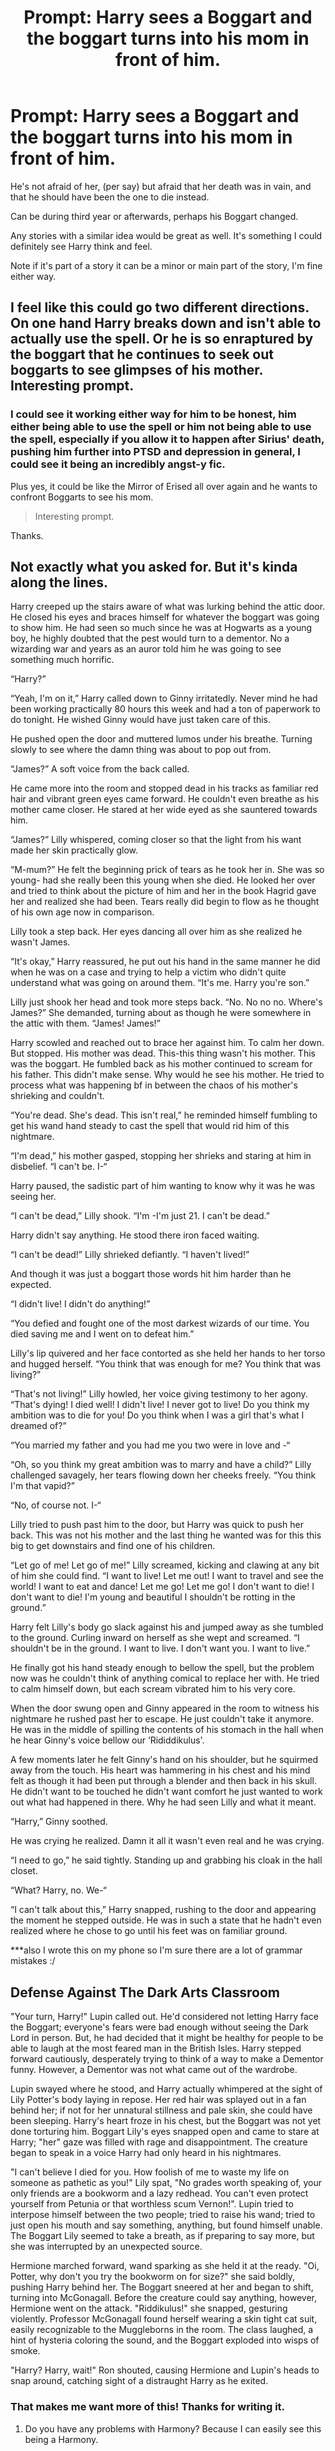 #+TITLE: Prompt: Harry sees a Boggart and the boggart turns into his mom in front of him.

* Prompt: Harry sees a Boggart and the boggart turns into his mom in front of him.
:PROPERTIES:
:Author: SnarkyAndProud
:Score: 26
:DateUnix: 1590100283.0
:DateShort: 2020-May-22
:FlairText: Prompt
:END:
He's not afraid of her, (per say) but afraid that her death was in vain, and that he should have been the one to die instead.

Can be during third year or afterwards, perhaps his Boggart changed.

Any stories with a similar idea would be great as well. It's something I could definitely see Harry think and feel.

Note if it's part of a story it can be a minor or main part of the story, I'm fine either way.


** I feel like this could go two different directions. On one hand Harry breaks down and isn't able to actually use the spell. Or he is so enraptured by the boggart that he continues to seek out boggarts to see glimpses of his mother. Interesting prompt.
:PROPERTIES:
:Author: justlooking4myson
:Score: 27
:DateUnix: 1590101655.0
:DateShort: 2020-May-22
:END:

*** I could see it working either way for him to be honest, him either being able to use the spell or him not being able to use the spell, especially if you allow it to happen after Sirius' death, pushing him further into PTSD and depression in general, I could see it being an incredibly angst-y fic.

Plus yes, it could be like the Mirror of Erised all over again and he wants to confront Boggarts to see his mom.

#+begin_quote
  Interesting prompt.
#+end_quote

Thanks.
:PROPERTIES:
:Author: SnarkyAndProud
:Score: 6
:DateUnix: 1590104631.0
:DateShort: 2020-May-22
:END:


** Not exactly what you asked for. But it's kinda along the lines.

Harry creeped up the stairs aware of what was lurking behind the attic door. He closed his eyes and braces himself for whatever the boggart was going to show him. He had seen so much since he was at Hogwarts as a young boy, he highly doubted that the pest would turn to a dementor. No a wizarding war and years as an auror told him he was going to see something much horrific.

“Harry?”

“Yeah, I'm on it,” Harry called down to Ginny irritatedly. Never mind he had been working practically 80 hours this week and had a ton of paperwork to do tonight. He wished Ginny would have just taken care of this.

He pushed open the door and muttered lumos under his breathe. Turning slowly to see where the damn thing was about to pop out from.

“James?” A soft voice from the back called.

He came more into the room and stopped dead in his tracks as familiar red hair and vibrant green eyes came forward. He couldn't even breathe as his mother came closer. He stared at her wide eyed as she sauntered towards him.

“James?” Lilly whispered, coming closer so that the light from his want made her skin practically glow.

“M-mum?” He felt the beginning prick of tears as he took her in. She was so young- had she really been this young when she died. He looked her over and tried to think about the picture of him and her in the book Hagrid gave her and realized she had been. Tears really did begin to flow as he thought of his own age now in comparison.

Lilly took a step back. Her eyes dancing all over him as she realized he wasn't James.

“It's okay,” Harry reassured, he put out his hand in the same manner he did when he was on a case and trying to help a victim who didn't quite understand what was going on around them. “It's me. Harry you're son.”

Lilly just shook her head and took more steps back. “No. No no no. Where's James?” She demanded, turning about as though he were somewhere in the attic with them. “James! James!”

Harry scowled and reached out to brace her against him. To calm her down. But stopped. His mother was dead. This-this thing wasn't his mother. This was the boggart. He fumbled back as his mother continued to scream for his father. This didn't make sense. Why would he see his mother. He tried to process what was happening bf in between the chaos of his mother's shrieking and couldn't.

“You're dead. She's dead. This isn't real,” he reminded himself fumbling to get his wand hand steady to cast the spell that would rid him of this nightmare.

“I'm dead,” his mother gasped, stopping her shrieks and staring at him in disbelief. “I can't be. I-“

Harry paused, the sadistic part of him wanting to know why it was he was seeing her.

“I can't be dead,” Lilly shook. “I'm -I'm just 21. I can't be dead.”

Harry didn't say anything. He stood there iron faced waiting.

“I can't be dead!” Lilly shrieked defiantly. “I haven't lived!”

And though it was just a boggart those words hit him harder than he expected.

“I didn't live! I didn't do anything!”

“You defied and fought one of the most darkest wizards of our time. You died saving me and I went on to defeat him.”

Lilly's lip quivered and her face contorted as she held her hands to her torso and hugged herself. “You think that was enough for me? You think that was living?”

“That's not living!” Lilly howled, her voice giving testimony to her agony. “That's dying! I died well! I didn't live! I never got to live! Do you think my ambition was to die for you! Do you think when I was a girl that's what I dreamed of?”

“You married my father and you had me you two were in love and -“

“Oh, so you think my great ambition was to marry and have a child?” Lilly challenged savagely, her tears flowing down her cheeks freely. “You think I'm that vapid?”

“No, of course not. I-“

Lilly tried to push past him to the door, but Harry was quick to push her back. This was not his mother and the last thing he wanted was for this this big to get downstairs and find one of his children.

“Let go of me! Let go of me!” Lilly screamed, kicking and clawing at any bit of him she could find. “I want to live! Let me out! I want to travel and see the world! I want to eat and dance! Let me go! Let me go! I don't want to die! I don't want to die! I'm young and beautiful I shouldn't be rotting in the ground.”

Harry felt Lilly's body go slack against his and jumped away as she tumbled to the ground. Curling inward on herself as she wept and screamed. “I shouldn't be in the ground. I want to live. I don't want you. I want to live.”

He finally got his hand steady enough to bellow the spell, but the problem now was he couldn't think of anything comical to replace her with. He tried to calm himself down, but each scream vibrated him to his very core.

When the door swung open and Ginny appeared in the room to witness his nightmare he rushed past her to escape. He just couldn't take it anymore. He was in the middle of spilling the contents of his stomach in the hall when he hear Ginny's voice bellow our ‘Rididdikulus'.

A few moments later he felt Ginny's hand on his shoulder, but he squirmed away from the touch. His heart was hammering in his chest and his mind felt as though it had been put through a blender and then back in his skull. He didn't want to be touched he didn't want comfort he just wanted to work out what had happened in there. Why he had seen Lilly and what it meant.

“Harry,” Ginny soothed.

He was crying he realized. Damn it all it wasn't even real and he was crying.

“I need to go,” he said tightly. Standing up and grabbing his cloak in the hall closet.

“What? Harry, no. We-“

“I can't talk about this,” Harry snapped, rushing to the door and appearing the moment he stepped outside. He was in such a state that he hadn't even realized where he chose to go until his feet was on familiar ground.

***also I wrote this on my phone so I'm sure there are a lot of grammar mistakes :/
:PROPERTIES:
:Author: grace644
:Score: 17
:DateUnix: 1590121884.0
:DateShort: 2020-May-22
:END:


** Defense Against The Dark Arts Classroom

"Your turn, Harry!" Lupin called out. He'd considered not letting Harry face the Boggart; everyone's fears were bad enough without seeing the Dark Lord in person. But, he had decided that it might be healthy for people to be able to laugh at the most feared man in the British Isles. Harry stepped forward cautiously, desperately trying to think of a way to make a Dementor funny. However, a Dementor was not what came out of the wardrobe.

Lupin swayed where he stood, and Harry actually whimpered at the sight of Lily Potter's body laying in repose. Her red hair was splayed out in a fan behind her; if not for her unnatural stillness and pale skin, she could have been sleeping. Harry's heart froze in his chest, but the Boggart was not yet done torturing him. Boggart Lily's eyes snapped open and came to stare at Harry; "her" gaze was filled with rage and disappointment. The creature began to speak in a voice Harry had only heard in his nightmares.

"I can't believe I died for you. How foolish of me to waste my life on someone as pathetic as you!" Lily spat, "No grades worth speaking of, your only friends are a bookworm and a lazy redhead. You can't even protect yourself from Petunia or that worthless scum Vernon!". Lupin tried to interpose himself between the two people; tried to raise his wand; tried to just open his mouth and say something, anything, but found himself unable. The Boggart Lily seemed to take a breath, as if preparing to say more, but she was interrupted by an unexpected source.

Hermione marched forward, wand sparking as she held it at the ready. "Oi, Potter, why don't you try the bookworm on for size?" she said boldly, pushing Harry behind her. The Boggart sneered at her and began to shift, turning into McGonagall. Before the creature could say anything, however, Hermione went on the attack. "Riddikulus!" she snapped, gesturing violently. Professor McGonagall found herself wearing a skin tight cat suit, easily recognizable to the Muggleborns in the room. The class laughed, a hint of hysteria coloring the sound, and the Boggart exploded into wisps of smoke.

"Harry? Harry, wait!" Ron shouted, causing Hermione and Lupin's heads to snap around, catching sight of a distraught Harry as he exited.
:PROPERTIES:
:Author: KevMan18
:Score: 22
:DateUnix: 1590112003.0
:DateShort: 2020-May-22
:END:

*** That makes me want more of this! Thanks for writing it.
:PROPERTIES:
:Author: SnarkyAndProud
:Score: 4
:DateUnix: 1590112434.0
:DateShort: 2020-May-22
:END:

**** Do you have any problems with Harmony? Because I can easily see this being a Harmony.
:PROPERTIES:
:Author: KevMan18
:Score: 3
:DateUnix: 1590118195.0
:DateShort: 2020-May-22
:END:

***** The only time I have a issue with Harmony is when the writers bash Ron and the rest of the Weasley's. (I love the Weasley's). If the author is able to write Harmony and not bash the Weasley's I'd be okay with it.
:PROPERTIES:
:Author: SnarkyAndProud
:Score: 11
:DateUnix: 1590119037.0
:DateShort: 2020-May-22
:END:

****** I agree, Weasley Bashing can go die in a fire.
:PROPERTIES:
:Author: KevMan18
:Score: 1
:DateUnix: 1590156255.0
:DateShort: 2020-May-22
:END:


***** Sign me up.
:PROPERTIES:
:Author: adgnatum
:Score: 1
:DateUnix: 1590132351.0
:DateShort: 2020-May-22
:END:


*** This is more or less what I imagined as soon as I saw the prompt.
:PROPERTIES:
:Author: Vercalos
:Score: 4
:DateUnix: 1590112960.0
:DateShort: 2020-May-22
:END:

**** This fits so well with canon, how I could see it going, if it had been Lily Boggart instead of a Dementor Boggart.
:PROPERTIES:
:Author: SnarkyAndProud
:Score: 3
:DateUnix: 1590114248.0
:DateShort: 2020-May-22
:END:


** [deleted]
:PROPERTIES:
:Score: 2
:DateUnix: 1590135818.0
:DateShort: 2020-May-22
:END:

*** [[https://www.fanfiction.net/s/7156582/1/][*/That Which Holds The Image/*]] by [[https://www.fanfiction.net/u/1981006/RubbishRobots][/RubbishRobots/]]

#+begin_quote
  Harry Potter faces a boggart that doesn't turn into a Dementor or even Voldermort, but into a horror from his childhood. Now the boggart isn't even a boggart anymore. There's no imitation. That which holds the image of an Angel, becomes itself an Angel.
#+end_quote

^{/Site/:} ^{fanfiction.net} ^{*|*} ^{/Category/:} ^{Doctor} ^{Who} ^{+} ^{Harry} ^{Potter} ^{Crossover} ^{*|*} ^{/Rated/:} ^{Fiction} ^{K+} ^{*|*} ^{/Chapters/:} ^{9} ^{*|*} ^{/Words/:} ^{40,036} ^{*|*} ^{/Reviews/:} ^{1,201} ^{*|*} ^{/Favs/:} ^{3,403} ^{*|*} ^{/Follows/:} ^{1,649} ^{*|*} ^{/Updated/:} ^{4/14/2013} ^{*|*} ^{/Published/:} ^{7/7/2011} ^{*|*} ^{/Status/:} ^{Complete} ^{*|*} ^{/id/:} ^{7156582} ^{*|*} ^{/Language/:} ^{English} ^{*|*} ^{/Genre/:} ^{Adventure/Horror} ^{*|*} ^{/Characters/:} ^{11th} ^{Doctor,} ^{Harry} ^{P.} ^{*|*} ^{/Download/:} ^{[[http://www.ff2ebook.com/old/ffn-bot/index.php?id=7156582&source=ff&filetype=epub][EPUB]]} ^{or} ^{[[http://www.ff2ebook.com/old/ffn-bot/index.php?id=7156582&source=ff&filetype=mobi][MOBI]]}

--------------

*FanfictionBot*^{2.0.0-beta} | [[https://github.com/tusing/reddit-ffn-bot/wiki/Usage][Usage]]
:PROPERTIES:
:Author: FanfictionBot
:Score: 1
:DateUnix: 1590135836.0
:DateShort: 2020-May-22
:END:
